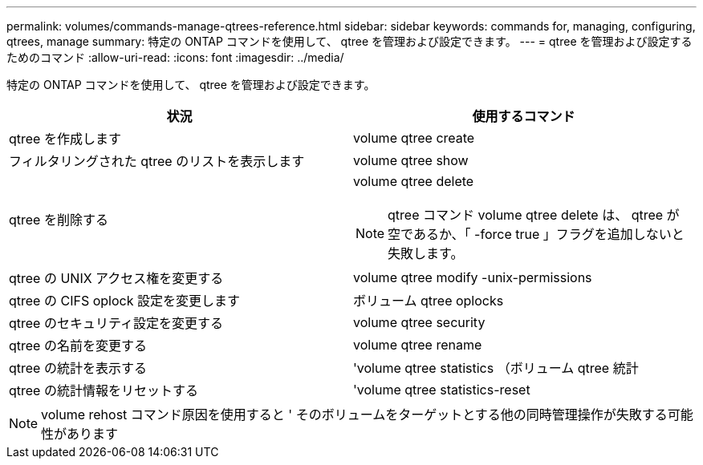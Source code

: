 ---
permalink: volumes/commands-manage-qtrees-reference.html 
sidebar: sidebar 
keywords: commands for, managing, configuring, qtrees, manage 
summary: 特定の ONTAP コマンドを使用して、 qtree を管理および設定できます。 
---
= qtree を管理および設定するためのコマンド
:allow-uri-read: 
:icons: font
:imagesdir: ../media/


[role="lead"]
特定の ONTAP コマンドを使用して、 qtree を管理および設定できます。

[cols="2*"]
|===
| 状況 | 使用するコマンド 


 a| 
qtree を作成します
 a| 
volume qtree create



 a| 
フィルタリングされた qtree のリストを表示します
 a| 
volume qtree show



 a| 
qtree を削除する
 a| 
volume qtree delete

[NOTE]
====
qtree コマンド volume qtree delete は、 qtree が空であるか、「 -force true 」フラグを追加しないと失敗します。

====


 a| 
qtree の UNIX アクセス権を変更する
 a| 
volume qtree modify -unix-permissions



 a| 
qtree の CIFS oplock 設定を変更します
 a| 
ボリューム qtree oplocks



 a| 
qtree のセキュリティ設定を変更する
 a| 
volume qtree security



 a| 
qtree の名前を変更する
 a| 
volume qtree rename



 a| 
qtree の統計を表示する
 a| 
'volume qtree statistics （ボリューム qtree 統計



 a| 
qtree の統計情報をリセットする
 a| 
'volume qtree statistics-reset

|===
[NOTE]
====
volume rehost コマンド原因を使用すると ' そのボリュームをターゲットとする他の同時管理操作が失敗する可能性があります

====
